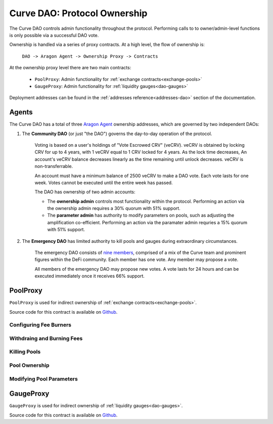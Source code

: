 .. _dao-ownership:

=============================
Curve DAO: Protocol Ownership
=============================

The Curve DAO controls admin functionality throughout the protocol. Performing calls to to owner/admin-level functions is only possible via a successful DAO vote.

Ownership is handled via a series of proxy contracts. At a high level, the flow of ownership is:

    ``DAO -> Aragon Agent -> Ownership Proxy -> Contracts``

At the ownership proxy level there are two main contracts:

    * ``PoolProxy``: Admin functionality for :ref:`exchange contracts<exchange-pools>`
    * ``GaugeProxy``: Admin functionality for :ref:`liquidity gauges<dao-gauges>`

Deployment addresses can be found in the :ref:`addresses reference<addresses-dao>` section of the documentation.

.. _dao-ownership-agents:

Agents
======

The Curve DAO has a total of three `Aragon Agent <https://hack.aragon.org/docs/guides-use-agent>`_ ownership addresses, which are governed by two independent DAOs:

1. The **Community DAO** (or just "the DAO") governs the day-to-day operation of the protocol.

    Voting is based on a user's holdings of "Vote Escrowed CRV" (veCRV). veCRV is obtained by locking CRV for up to 4 years, with 1 veCRV equal to 1 CRV locked for 4 years. As the lock time decreases, An account's veCRV balance decreases linearly as the time remaining until unlock decreases. veCRV is non-transferrable.

    An account must have a minimum balance of 2500 veCRV to make a DAO vote. Each vote lasts for one week. Votes cannot be executed until the entire week has passed.

    The DAO has ownership of two admin accounts:

    * The **ownership admin** controls most functionality within the protocol. Performing an action via the ownership admin requires a 30% quorum with 51% support.
    * The **parameter admin** has authority to modify parameters on pools, such as adjusting the amplification co-efficient. Performing an action via the paramater admin requries a 15% quorum with 51% support.

2. The **Emergency DAO** has limited authority to kill pools and gauges during extraordinary circumstances.

    The emergency DAO consists of `nine members <https://dao.curve.fi/emergencymembers>`_, comprised of a mix of the Curve team and prominent figures within the DeFi community. Each member has one vote. Any member may propose a vote.

    All members of the emergency DAO may propose new votes. A vote lasts for 24 hours and can be executed immediately once it receives 66% support.

PoolProxy
=========

``PoolProxy`` is used for indirect ownership of :ref:`exchange contracts<exchange-pools>`.

Source code for this contract is available on `Github <https://github.com/curvefi/curve-dao-contracts/blob/master/contracts/PoolProxy.vy>`_.

Configuring Fee Burners
-----------------------

.. py:function:: PoolProxy.burners(coin: address) -> address: view

    Getter for the burner contract address for ``coin``.

.. py:function:: PoolProxy.set_burner(coin: address, burner: address): nonpayable

    Set burner of ``coin`` to ``burner`` address.

    Callable only by the ownership admin.

.. py:function:: PoolProxy.set_many_burners(coins: address[20], burners: address[20]): nonpayable

    Set burner contracts for many coins at once.

    * ``coins``: Array of coin addresses. If you wish to set less than 20 burners, fill the remaining array slots with ``ZERO_ADDRESS``.
    * ``burners``: Array of burner addresses. The address as index ``n`` within this list corresponds to the address at index ``n`` within ``coins``.

    Callable only by the ownership admin.

.. py:function:: PoolProxy.set_donate_approval(pool: address, caller: address, is_approved: bool): nonpayable

    Set approval for an address to call ``donate_admin_fees`` on a specific pool.

    * ``pool``: Pool address
    * ``caller``: Adddress to set approval for
    * ``is_approved``: Approval status

    Callable only by the ownership admin.

.. py:function:: PoolProxy.set_burner_kill(_is_killed: bool): nonpayable

    Disable or enable the process of fee burning.

    Callable by the emergency and ownership admins.

Withdraing and Burning Fees
---------------------------

.. py:function:: PoolProxy.withdraw_admin_fees(pool: address): nonpayable

    Withdraw admin fees from ``pool`` into this contract.

    This is the first step in fee burning. This function is unguarded - it may be called by any address.

.. py:function:: PoolProxy.withdraw_many(pools: address[20]): nonpayable

    Withdraw fees from multiple pools in a single call.

    This function is unguarded.

.. py:function:: PoolProxy.burn(coin: address): nonpayable

    Transfer the contract's balance of ``coin`` into the preset burner and execute the burn process.

    Only callable via an externally owned account; a check that ``tx.origin == msg.sender`` is performed to prevent potential flashloan exploits.

.. py:function:: PoolProxy.burn_many(coins: address[20]): nonpayable

    Execute the burn process on many coins at once.

    Note that burning can be very gas intensive. In some cases burning 20 coins at once is not possible due to the block gas limit.

.. py:function:: PoolProxy.donate_admin_fees(_pool: address): nonpayable

    Donate a pool's current admin fees to the pool LPs.

    Callable by the ownership admin, or any address given explicit permission to do so via :func:`set_donate_approval<PoolProxy.set_donate_approval>`

Killing Pools
-------------

.. py:function:: PoolProxy.kill_me(_pool: address): nonpayable

    Pauses the pool.

    When paused, it is only possible for existing LPs to remove liquidity via ``remove_liquidity``.  Exchanges and adding or removing liquidity in other ways are blocked.

    Callable only by the emergency admin.

.. py:function:: PoolProxy.unkill_me(_pool: address): nonpayable

    Unpause a pool that was previously paused, re-enabling exchanges.

    Callable by the emergency and ownership admins.

Pool Ownership
--------------

.. py:function:: PoolProxy.commit_transfer_ownership(pool: address, new_owner: address): nonpayable

    Initiate an ownership transfer of ``pool`` to ``new_owner``.

    Callable only by the ownership admin.

.. py:function:: PoolProxy.accept_transfer_ownership(pool: address): nonpayable

    Accept ending ownership transfer for ``pool``.

    This function is unguarded.

.. py:function:: PoolProxy.revert_transfer_ownership(pool: address): nonpayable

    Cancel a pending ownership transfer for ``pool``.

    Callable by the emergency and ownership admins.

Modifying Pool Parameters
-------------------------

.. py:function:: PoolProxy.commit_new_parameters(pool: address, amplification: uint256, new_fee: uint256, new_admin_fee: uint256, min_asymmetry: uint256): nonpayable

    Initiate a change of parameters for a pool.

    * ``pool``: Pool address
    * ``amplification`` New Amplification coefficient
    * ``new_fee`` New fee
    * ``new_admin_fee`` New admin fee
    * ``min_asymmetry`` Minimal asymmetry factor allowed.

    Asymmetry factor is: ``Prod(balances) / (Sum(balances) / N) ** N``

    Callable only by the parameter admin.

.. py:function:: PoolProxy.apply_new_parameters(_pool: address): nonpayable

    Apply a parameter change on a pool.

    This function is unguarded, however it can only be called via an EOA to minimize the likelihood of a flashloan exploit.

.. py:function:: PoolProxy.revert_new_parameters(_pool: address): nonpayable

    Revert comitted new parameters for ``pool``

    Callable by the emergency and ownership admins.

.. py:function:: PoolProxy.ramp_A(_pool: address, _future_A: uint256, _future_time: uint256): nonpayable

    Start a gradual increase of the amplification coefficient for a pool.

    * ``_pool``: Pool address
    * ``future_A``: New amplification coefficient to ramp to
    * ``future_time``: Epoch time to complete the ramping at

    Callable only by the parameter admin.

.. py:function:: PoolProxy.stop_ramp_A(pool: address): nonpayable

    Stop the gradual ramping of pool's amplification coefficient.

    Callable by the emergency and parameter admins.

.. py:function:: PoolProxy.commit_new_fee(pool: address, new_fee: uint256, new_admin_fee: uint256):

    Initiate change in the fees for a pool.

    * ``pool`:` Pool address
    * ``new_fee``: New fee
    * ``new_admin_fee``: New admin fee

    Callable only by the parameter admin.

.. py:function:: PoolProxy.apply_new_fee(_pool: address): nonpayable

    Apply a fee change to a pool.

    This function is unguarded.

GaugeProxy
==========

``GaugeProxy`` is used for indirect ownership of :ref:`liquidity gauges<dao-gauges>`.

Source code for this contract is available on `Github <https://github.com/curvefi/curve-dao-contracts/blob/master/contracts/GaugeProxy.vy>`_.

.. py:function:: GaugeProxy.set_rewards(gauge: address, reward_contract: address, sigs: bytes32, reward_tokens: address[8]): nonpayable

    Set the active reward contract for a ``LiquidityGaugeV2`` deployment.

    See the :ref:`gauge documentation<LiquidityGaugeV2.set_rewards>` for details on how this function works.

    * ``gauge`` Gauge address
    * ``reward_contract``: Address of the staking contract. Set to ``ZERO_ADDRESS`` if staking rewards are being removed.
    * ``sigs``: A concatenation of three four-byte function signatures: ``stake``, ``withdraw`` and ``getReward``. The signatures are then right padded with empty bytes. See the example below for more information on how to prepare this data.
    * ``reward_tokens``: Array of rewards tokens received from the staking contract.

    Callable by the ownership admin.

.. py:function:: GaugeProxy.set_killed(gauge: address, is_killed: bool): nonpayable

    Set the killed status for a gauge.

    * ``gauge`` Gauge address
    * ``is_killed`` Killed status to set

    Once killed, a gauge always yields a rate of 0 and so cannot mint CRV. Any vote-weight given to a killed gauge effectively burns CRV.

    Callable by the ownership admin or the emergency admin.

.. py:function:: GaugeProxy.commit_transfer_ownership(gauge: address, new_owner: address): nonpayable

    Initiate the transfer of ownership of a gauge.

    * ``gauge``: Address of the gauge to transfer ownership of
    * ``new_owner``: New owner address

    Callable only by the ownership admin.

.. py:function:: GaugeProxy.accept_transfer_ownership(gauge: address): nonpayable

    Apply ownership transfer of a gauge.

    This function is unguarded. After ``commit_transfer_ownership`` has been called by the current owner, anyone can call into ``GaugeProxy`` to trigger the acceptance.
